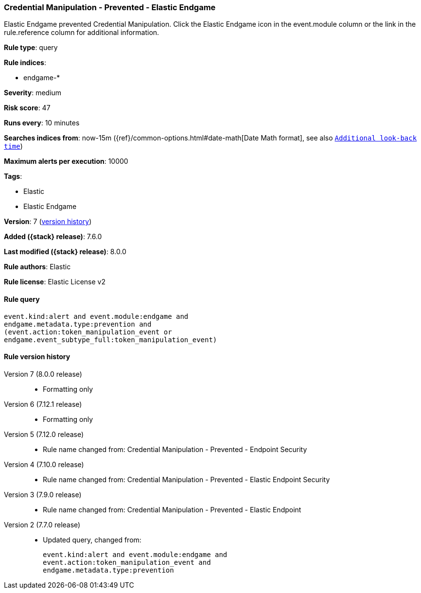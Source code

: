 [[credential-manipulation-prevented-elastic-endgame]]
=== Credential Manipulation - Prevented - Elastic Endgame

Elastic Endgame prevented Credential Manipulation. Click the Elastic Endgame icon in the event.module column or the link in the rule.reference column for additional information.

*Rule type*: query

*Rule indices*:

* endgame-*

*Severity*: medium

*Risk score*: 47

*Runs every*: 10 minutes

*Searches indices from*: now-15m ({ref}/common-options.html#date-math[Date Math format], see also <<rule-schedule, `Additional look-back time`>>)

*Maximum alerts per execution*: 10000

*Tags*:

* Elastic
* Elastic Endgame

*Version*: 7 (<<credential-manipulation-prevented-elastic-endgame-history, version history>>)

*Added ({stack} release)*: 7.6.0

*Last modified ({stack} release)*: 8.0.0

*Rule authors*: Elastic

*Rule license*: Elastic License v2

==== Rule query


[source,js]
----------------------------------
event.kind:alert and event.module:endgame and
endgame.metadata.type:prevention and
(event.action:token_manipulation_event or
endgame.event_subtype_full:token_manipulation_event)
----------------------------------


[[credential-manipulation-prevented-elastic-endgame-history]]
==== Rule version history

Version 7 (8.0.0 release)::
* Formatting only

Version 6 (7.12.1 release)::
* Formatting only

Version 5 (7.12.0 release)::
* Rule name changed from: Credential Manipulation - Prevented - Endpoint Security
Version 4 (7.10.0 release)::
* Rule name changed from: Credential Manipulation - Prevented - Elastic Endpoint Security
Version 3 (7.9.0 release)::
* Rule name changed from: Credential Manipulation - Prevented - Elastic Endpoint
Version 2 (7.7.0 release)::
* Updated query, changed from:
+
[source, js]
----------------------------------
event.kind:alert and event.module:endgame and
event.action:token_manipulation_event and
endgame.metadata.type:prevention
----------------------------------

